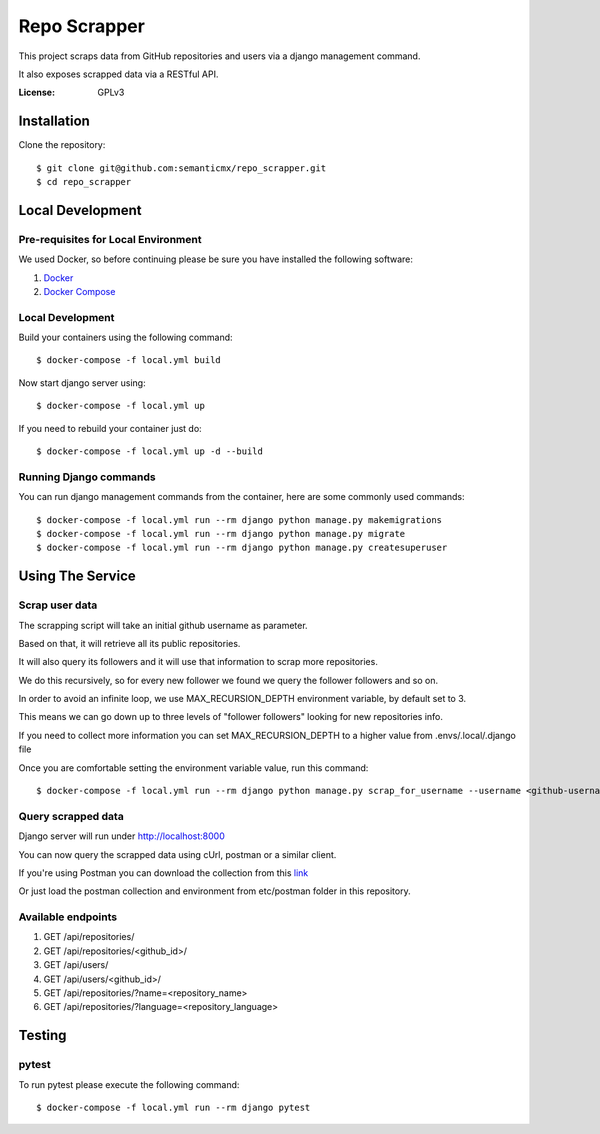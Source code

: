 Repo Scrapper
=============

This project scraps data from GitHub repositories and users via a django management command.

It also exposes scrapped data via a RESTful API.

.. image:: https://img.shields.io/badge/built%20with-Cookiecutter%20Django-ff69b4.svg
     :target: https://github.com/pydanny/cookiecutter-django/
     :alt: Built with Cookiecutter Django


:License: GPLv3


Installation
------------

Clone the repository::

    $ git clone git@github.com:semanticmx/repo_scrapper.git
    $ cd repo_scrapper

Local Development
-----------------

Pre-requisites for Local Environment
^^^^^^^^^^^^^^^^^^^^^^^^^^^^^^^^^^^^

We used Docker, so before continuing please be sure you have installed the following software:

1. `Docker <https://docs.docker.com/install/#supported-platforms>`_
2. `Docker Compose <https://docs.docker.com/compose/install/>`_

Local Development
^^^^^^^^^^^^^^^^^

Build your containers using the following command::

    $ docker-compose -f local.yml build

Now start django server using::

    $ docker-compose -f local.yml up

If you need to rebuild your container just do::

    $ docker-compose -f local.yml up -d --build

Running Django commands
^^^^^^^^^^^^^^^^^^^^^^^

You can run django management commands from the container, here are some commonly used commands::

    $ docker-compose -f local.yml run --rm django python manage.py makemigrations
    $ docker-compose -f local.yml run --rm django python manage.py migrate
    $ docker-compose -f local.yml run --rm django python manage.py createsuperuser


Using The Service
-----------------

Scrap user data
^^^^^^^^^^^^^^^

The scrapping script will take an initial github username as parameter.

Based on that, it will retrieve all its public repositories.

It will also query its followers and it will use that information to scrap more repositories.

We do this recursively, so for every new follower we found we query the follower followers and so on.

In order to avoid an infinite loop, we use MAX_RECURSION_DEPTH environment variable, by default set to 3.

This means we can go down up to three levels of "follower followers" looking for new repositories info.

If you need to collect more information you can set MAX_RECURSION_DEPTH to a higher value from .envs/.local/.django file

Once you are comfortable setting the environment variable value, run this command::


    $ docker-compose -f local.yml run --rm django python manage.py scrap_for_username --username <github-username>

Query scrapped data
^^^^^^^^^^^^^^^^^^^

Django server will run under http://localhost:8000

You can now query the scrapped data using cUrl, postman or a similar client.

If you're using Postman you can download the collection from
this `link <https://www.getpostman.com/collections/f89ed195e63d82301f71>`_

Or just load the postman collection and environment from etc/postman folder in this repository.

Available endpoints
^^^^^^^^^^^^^^^^^^^

1. GET /api/repositories/
2. GET /api/repositories/<github_id>/
3. GET /api/users/
4. GET /api/users/<github_id>/
5. GET /api/repositories/?name=<repository_name>
6. GET /api/repositories/?language=<repository_language>

Testing
-------

pytest
^^^^^^^^^^^^^^^

To run pytest please execute the following command::

    $ docker-compose -f local.yml run --rm django pytest

